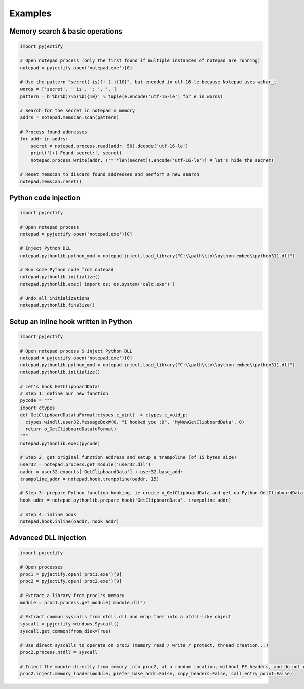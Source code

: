 Examples
=======================

Memory search & basic operations
-------
.. code-block:: python

    import pyjectify

    # Open notepad process (only the first found if multiple instances of notepad are running)
    notepad = pyjectify.open('notepad.exe')[0]

    # Use the pattern "secret( is)?: (.){10}", but encoded in utf-16-le because Notepad uses wchar_t
    words = ['secret', ' is', ': ', '.']
    pattern = b'%b(%b)?%b(%b){10}' % tuple(e.encode('utf-16-le') for e in words)

    # Search for the secret in notepad's memory
    addrs = notepad.memscan.scan(pattern)

    # Process found addresses
    for addr in addrs:
        secret = notepad.process.read(addr, 50).decode('utf-16-le')
        print('[+] Found secret:', secret)
        notepad.process.write(addr, ('*'*len(secret)).encode('utf-16-le')) # let's hide the secret!

    # Reset memscan to discard found addresses and perform a new search
    notepad.memscan.reset()


Python code injection
-------
.. code-block:: python

    import pyjectify

    # Open notepad process
    notepad = pyjectify.open('notepad.exe')[0]

    # Inject Python DLL
    notepad.pythonlib.python_mod = notepad.inject.load_library("C:\\path\\to\\python-embed\\python311.dll")

    # Run some Python code from notepad
    notepad.pythonlib.initialize()
    notepad.pythonlib.exec('import os; os.system("calc.exe")')

    # Undo all initializations
    notepad.pythonlib.finalize()


Setup an inline hook written in Python
-------
.. code-block:: python

    import pyjectify

    # Open notepad process & inject Python DLL
    notepad = pyjectify.open('notepad.exe')[0]
    notepad.pythonlib.python_mod = notepad.inject.load_library("C:\\path\\to\\python-embed\\python311.dll")
    notepad.pythonlib.initialize()

    # Let's hook GetClipboardData!
    # Step 1: define our new function
    pycode = """
    import ctypes
    def GetClipboardData(uFormat:ctypes.c_uint) -> ctypes.c_void_p:
      ctypes.windll.user32.MessageBoxW(0, "I hooked you :D", "MyNewGetClipboardData", 0)
      return o_GetClipboardData(uFormat)
    """
    notepad.pythonlib.exec(pycode)

    # Step 2: get original function address and setup a trampoline (of 15 bytes size)
    user32 = notepad.process.get_module('user32.dll')
    oaddr = user32.exports['GetClipboardData'] + user32.base_addr
    trampoline_addr = notepad.hook.trampoline(oaddr, 15)

    # Step 3: prepare Python function hooking, ie create o_GetClipboardData and get ou Python GetClipboardData address
    hook_addr = notepad.pythonlib.prepare_hook('GetClipboardData', trampoline_addr)

    # Step 4: inline hook
    notepad.hook.inline(oaddr, hook_addr)


Advanced DLL injection
-------
.. code-block:: python

    import pyjectify

    # Open processes
    proc1 = pyjectify.open('proc1.exe')[0]
    proc2 = pyjectify.open('proc2.exe')[0]

    # Extract a library from proc1's memory
    module = proc1.process.get_module('module.dll')

    # Extract common syscalls from ntdll.dll and wrap them into a ntdll-like object
    syscall = pyjectify.windows.Syscall()
    syscall.get_common(from_disk=True)

    # Use direct syscalls to operate on proc2 (memory read / write / protect, thread creation...)
    proc2.process.ntdll = syscall

    # Inject the module directly from memory into proc2, at a random location, without PE headers, and do not call DllMain
    proc2.inject.memory_loader(module, prefer_base_addr=False, copy_headers=False, call_entry_point=False)
